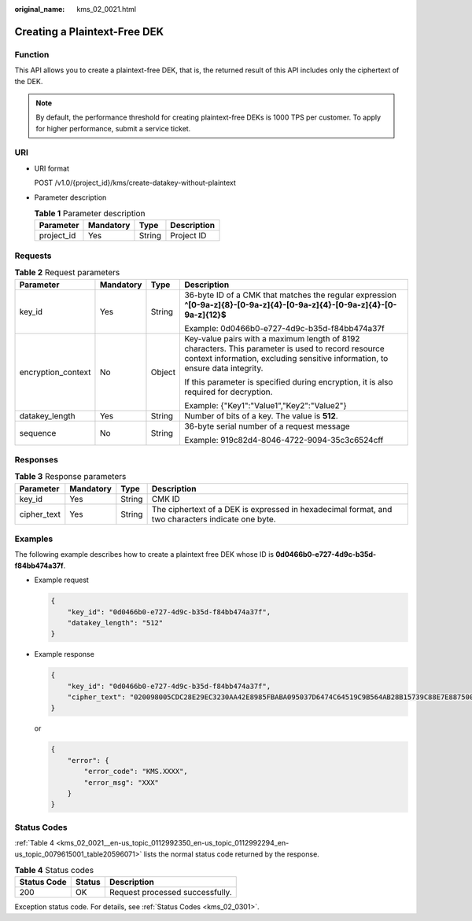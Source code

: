 :original_name: kms_02_0021.html

.. _kms_02_0021:

Creating a Plaintext-Free DEK
=============================

Function
--------

This API allows you to create a plaintext-free DEK, that is, the returned result of this API includes only the ciphertext of the DEK.

.. note::

   By default, the performance threshold for creating plaintext-free DEKs is 1000 TPS per customer. To apply for higher performance, submit a service ticket.

URI
---

-  URI format

   POST /v1.0/{project_id}/kms/create-datakey-without-plaintext

-  Parameter description

   .. table:: **Table 1** Parameter description

      ========== ========= ====== ===========
      Parameter  Mandatory Type   Description
      ========== ========= ====== ===========
      project_id Yes       String Project ID
      ========== ========= ====== ===========

Requests
--------

.. table:: **Table 2** Request parameters

   +--------------------+-----------------+-----------------+-------------------------------------------------------------------------------------------------------------------------------------------------------------------------------------+
   | Parameter          | Mandatory       | Type            | Description                                                                                                                                                                         |
   +====================+=================+=================+=====================================================================================================================================================================================+
   | key_id             | Yes             | String          | 36-byte ID of a CMK that matches the regular expression **^[0-9a-z]{8}-[0-9a-z]{4}-[0-9a-z]{4}-[0-9a-z]{4}-[0-9a-z]{12}$**                                                          |
   |                    |                 |                 |                                                                                                                                                                                     |
   |                    |                 |                 | Example: 0d0466b0-e727-4d9c-b35d-f84bb474a37f                                                                                                                                       |
   +--------------------+-----------------+-----------------+-------------------------------------------------------------------------------------------------------------------------------------------------------------------------------------+
   | encryption_context | No              | Object          | Key-value pairs with a maximum length of 8192 characters. This parameter is used to record resource context information, excluding sensitive information, to ensure data integrity. |
   |                    |                 |                 |                                                                                                                                                                                     |
   |                    |                 |                 | If this parameter is specified during encryption, it is also required for decryption.                                                                                               |
   |                    |                 |                 |                                                                                                                                                                                     |
   |                    |                 |                 | Example: {"Key1":"Value1","Key2":"Value2"}                                                                                                                                          |
   +--------------------+-----------------+-----------------+-------------------------------------------------------------------------------------------------------------------------------------------------------------------------------------+
   | datakey_length     | Yes             | String          | Number of bits of a key. The value is **512**.                                                                                                                                      |
   +--------------------+-----------------+-----------------+-------------------------------------------------------------------------------------------------------------------------------------------------------------------------------------+
   | sequence           | No              | String          | 36-byte serial number of a request message                                                                                                                                          |
   |                    |                 |                 |                                                                                                                                                                                     |
   |                    |                 |                 | Example: 919c82d4-8046-4722-9094-35c3c6524cff                                                                                                                                       |
   +--------------------+-----------------+-----------------+-------------------------------------------------------------------------------------------------------------------------------------------------------------------------------------+

Responses
---------

.. table:: **Table 3** Response parameters

   +-------------+-----------+--------+---------------------------------------------------------------------------------------------------+
   | Parameter   | Mandatory | Type   | Description                                                                                       |
   +=============+===========+========+===================================================================================================+
   | key_id      | Yes       | String | CMK ID                                                                                            |
   +-------------+-----------+--------+---------------------------------------------------------------------------------------------------+
   | cipher_text | Yes       | String | The ciphertext of a DEK is expressed in hexadecimal format, and two characters indicate one byte. |
   +-------------+-----------+--------+---------------------------------------------------------------------------------------------------+

Examples
--------

The following example describes how to create a plaintext free DEK whose ID is **0d0466b0-e727-4d9c-b35d-f84bb474a37f**.

-  Example request

   .. code-block::

      {
          "key_id": "0d0466b0-e727-4d9c-b35d-f84bb474a37f",
          "datakey_length": "512"
      }

-  Example response

   .. code-block::

      {
          "key_id": "0d0466b0-e727-4d9c-b35d-f84bb474a37f",
          "cipher_text": "020098005CDC28E29EC3230AA42E8985FBABA095037D6474C64519C9B564AB28B15739C88E7E887500D1094973C2DC16353DB7ED3946C73339517AB1E983D521F9E9D700DC5D9C42F557EBF3F608E3CBBEE0BC68136EE7D2A49117E00332BAC4AE4ED805EB6068FA900C5A8019BFE2C2651BE3E130643034363662302D653732372D346439632D623335642D66383462623437346133376600000000F160727EBDB83400C21D80D713B49D3A2C37F24AE160E7BB3DAC025ADC0C45E3"
      }

   or

   .. code-block::

      {
          "error": {
              "error_code": "KMS.XXXX",
              "error_msg": "XXX"
          }
      }

Status Codes
------------

:ref:`Table 4 <kms_02_0021__en-us_topic_0112992350_en-us_topic_0112992294_en-us_topic_0079615001_table20596071>` lists the normal status code returned by the response.

.. _kms_02_0021__en-us_topic_0112992350_en-us_topic_0112992294_en-us_topic_0079615001_table20596071:

.. table:: **Table 4** Status codes

   =========== ====== ===============================
   Status Code Status Description
   =========== ====== ===============================
   200         OK     Request processed successfully.
   =========== ====== ===============================

Exception status code. For details, see :ref:`Status Codes <kms_02_0301>`.
